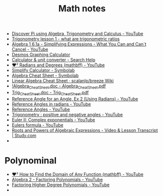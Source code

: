 #+TITLE: Math notes

- [[https://www.youtube.com/watch?v=At3wXi5A698][Discover Pi using Algebra, Trigonometry and Calculus - YouTube]]
- [[https://www.youtube.com/watch?v=vWf_9S6ZhRw][Trigonometry lesson 1 - what are trigonometric ratios]]
- [[https://www.youtube.com/watch?v=egT87u_pA90][Algebra 1 6.1a - Simplifying Expressions - What You Can and Can`t Cancel - YouTube]]
- [[https://www.desmos.com/calculator][Desmos Graphing Calculator]]
- [[https://support.google.com/websearch/answer/3284611?hl=en-RU#plotting][Calculator & unit converter - Search Help]]
- [[https://www.youtube.com/watch?v=fl04C9-C0BE][❤² Radians and Degrees (mathbff) - YouTube]]
- [[https://www.symbolab.com/solver/simplify-calculator][Simplify Calculator - Symbolab]]
- [[https://www.symbolab.com/cheat-sheets/Algebra#][Algebra Cheat Sheet - Symbolab]]
- [[https://github.com/scalanlp/breeze/wiki/Linear-Algebra-Cheat-Sheet][Linear Algebra Cheat Sheet · scalanlp/breeze Wiki]]
- [[http://tutorial.math.lamar.edu/pdf/Algebra_Cheat_Sheet.pdf][!Algebra_Cheat_Sheet.doc - Algebra_Cheat_Sheet.pdf]]
- [[http://tutorial.math.lamar.edu/pdf/Trig_Cheat_Sheet.pdf][Trig_Cheat_Sheet.doc - Trig_Cheat_Sheet.pdf]]
- [[https://www.youtube.com/watch?v=oXCRoGtR4Ho][Reference Angle for an Angle, Ex 2 (Using Radians) - YouTube]]
- [[https://www.youtube.com/watch?v=4PRgIZXoGh0][Reference Angles in radians - YouTube]]
- [[https://www.youtube.com/watch?v=yitpV8c-IE4][Reference Angles - YouTube]]
- [[https://www.youtube.com/watch?v=COfaq5rkFbc][Trigonometry : positive and negative angles - YouTube]]
- [[https://www.youtube.com/watch?v=uwL6ZnwQ4OQ][Euler II: Complex exponentials - YouTube]]
- [[https://www.youtube.com/watch?v=LE2uwd9V5vw][Eulers formula - YouTube]]
- [[http://study.com/academy/lesson/roots-and-powers-of-algebraic-expressions.html][Roots and Powers of Algebraic Expressions - Video & Lesson Transcript | Study.com]]
- 

* Polynominal
- [[https://www.youtube.com/watch?v=hZEGZMb4uzQ][❤︎² How to Find the Domain of Any Function (mathbff) - YouTube]]
- [[https://www.youtube.com/watch?v=qJyj6agQzUI][Algebra 2 - Factoring Polynomials - YouTube]]
- [[https://www.youtube.com/watch?v=hqhJlmn6ESI][Factoring Higher Degree Polynomials - YouTube]]
- 

